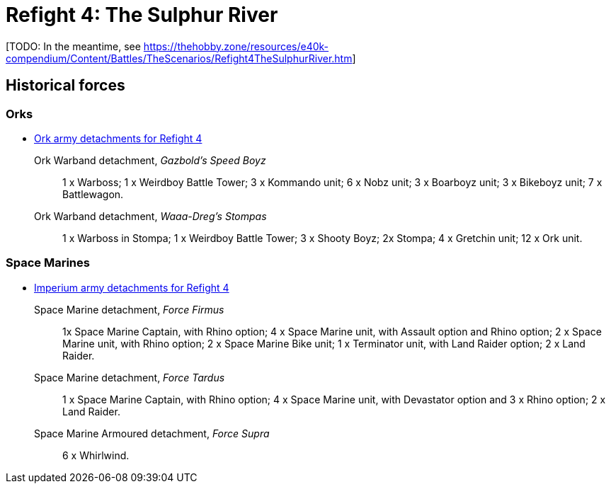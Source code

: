 = Refight 4: The Sulphur River

{blank}[TODO: In the meantime, see link:https://thehobby.zone/resources/e40k-compendium/Content/Battles/TheScenarios/Refight4TheSulphurRiver.htm[^]]

## Historical forces

### Orks

* link:https://builder.epicremastered.com/print.lc?listname=Ork+army+detachments+for+Refight+4&listurl=https%3A%2F%2Fbuilder.epicremastered.com%2Fchooser.html%3Flist%3DRemastered_Ork_Warband%26force%3DGazbold%60s+Speed+Boyz%7E501%7E502%7E109x1%7E505%7E516%7E116x3%7E511%7E111x1%7E511%7E111x1%7E511%7E111x1%7E511%7E111x1%7E511%7E111x1%7E511%7E111x1%7E513%7E113x4%7E522%7E122x3%7E520%7E520%7E520%7E520%7E520%7E520%7E520%0D%0Ahttps%3A%2F%2Fbuilder.epicremastered.com%2Fchooser.html%3Flist%3DRemastered_Ork_Warband%26force%3DWaaa-Dreg%2560s%2520Stompas%7E501%7E503%7E505%7E520%7E512%7E112x1%7E512%7E112x1%7E512%7E112x1%7E524%7E524%7E517%7E117x4%7E510%7E110x4%7E510%7E110x4%7E510%7E110x4%0D%0A[Ork army detachments for Refight 4^]

Ork Warband detachment, _Gazbold's Speed Boyz_::
1 x Warboss; 1 x Weirdboy Battle Tower; 3 x Kommando unit; 6 x Nobz unit; 3 x Boarboyz unit; 3 x Bikeboyz unit;  7 x Battlewagon.

Ork Warband detachment, _Waaa-Dreg's Stompas_::
1 x Warboss in Stompa; 1 x Weirdboy Battle Tower; 3 x Shooty Boyz; 2x Stompa; 4 x Gretchin unit; 12 x Ork unit.

### Space Marines

* link:https://builder.epicremastered.com/print.lc?listname=Imperium+army+detachments+for+Refight+4&listurl=https%3A%2F%2Fbuilder.epicremastered.com%2Fchooser.html%3Flist%3DRemastered_SM_Detachment%26force%3DForce+Firmus%7E501%7E502%7E130x1%7E100x1%7E511%7E100x1%7E115x1%7E511%7E100x1%7E115x1%7E511%7E114x1%7E100x1%7E512%7E124x2%7E510%7E101x1%7E526%7E526%0D%0Ahttps%3A%2F%2Fbuilder.epicremastered.com%2Fchooser.html%3Flist%3DRemastered_SM_Detachment%26force%3DForce+Tardus%7E501%7E502%7E130x1%7E100x1%7E511%7E114x1%7E100x1%7E511%7E114x1%7E100x1%7E526%7E526%0D%0Ahttps%3A%2F%2Fbuilder.epicremastered.com%2Fchooser.html%3Flist%3DRemastered_SM_Armoured%26force%3DForce%2520Supra%7E501%7E514%7E114x3%7E514%7E114x3%0D%0A[Imperium army detachments for Refight 4^]

Space Marine detachment, _Force Firmus_::
1x Space Marine Captain, with Rhino option; 4 x Space Marine unit, with Assault option and Rhino option; 2 x Space Marine unit, with Rhino option; 2 x Space Marine Bike unit; 1 x Terminator unit, with Land Raider option; 2 x Land Raider.

Space Marine detachment, _Force Tardus_::
1 x Space Marine Captain, with Rhino option; 4 x Space Marine unit, with Devastator option and 3 x Rhino option; 2 x Land Raider.

Space Marine Armoured detachment, _Force Supra_::
6 x Whirlwind.